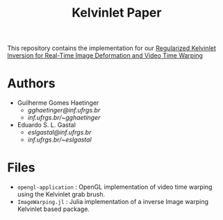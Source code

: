 #+TITLE: Kelvinlet Paper

This repository contains the implementation for our
[[http://sibgrapi.sid.inpe.br/col/sid.inpe.br/sibgrapi/2020/09.28.21.20/doc/Kelvinlets_Final_Haetinger_Gastal_2020.pdf][Regularized
Kelvinlet Inversion for Real-Time Image Deformation and Video Time Warping]]

* Authors

+ Guilherme Gomes Haetinger
  + /gghaetinger@inf.ufrgs.br/
  + [[inf.ufrgs.br/~gghaetinger]]
+ Eduardo S. L. Gastal
  + /eslgastal@inf.ufrgs.br/
  + [[inf.ufrgs.br/~eslgastal]]

* Files

+ =opengl-application= : OpenGL implementation of video time warping using the
  Kelvinlet grab brush.
+ =ImageWarping.jl= : Julia implementation of a inverse Image warping
  Kelvinlet based package.
